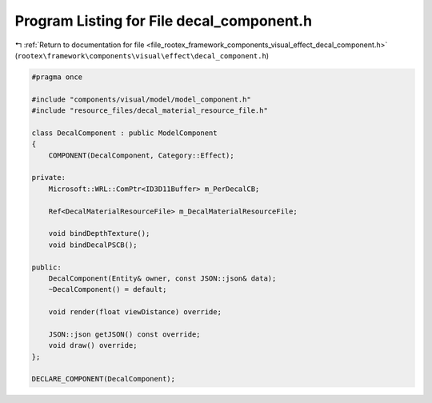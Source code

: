 
.. _program_listing_file_rootex_framework_components_visual_effect_decal_component.h:

Program Listing for File decal_component.h
==========================================

|exhale_lsh| :ref:`Return to documentation for file <file_rootex_framework_components_visual_effect_decal_component.h>` (``rootex\framework\components\visual\effect\decal_component.h``)

.. |exhale_lsh| unicode:: U+021B0 .. UPWARDS ARROW WITH TIP LEFTWARDS

.. code-block:: cpp

   #pragma once
   
   #include "components/visual/model/model_component.h"
   #include "resource_files/decal_material_resource_file.h"
   
   class DecalComponent : public ModelComponent
   {
       COMPONENT(DecalComponent, Category::Effect);
   
   private:
       Microsoft::WRL::ComPtr<ID3D11Buffer> m_PerDecalCB;
   
       Ref<DecalMaterialResourceFile> m_DecalMaterialResourceFile;
   
       void bindDepthTexture();
       void bindDecalPSCB();
   
   public:
       DecalComponent(Entity& owner, const JSON::json& data);
       ~DecalComponent() = default;
   
       void render(float viewDistance) override;
   
       JSON::json getJSON() const override;
       void draw() override;
   };
   
   DECLARE_COMPONENT(DecalComponent);
